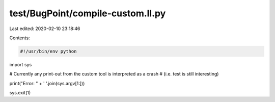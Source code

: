 test/BugPoint/compile-custom.ll.py
==================================

Last edited: 2020-02-10 23:18:46

Contents:

.. code-block:: py

    #!/usr/bin/env python

import sys

# Currently any print-out from the custom tool is interpreted as a crash
# (i.e. test is still interesting)

print("Error: " + ' '.join(sys.argv[1:]))

sys.exit(1)


